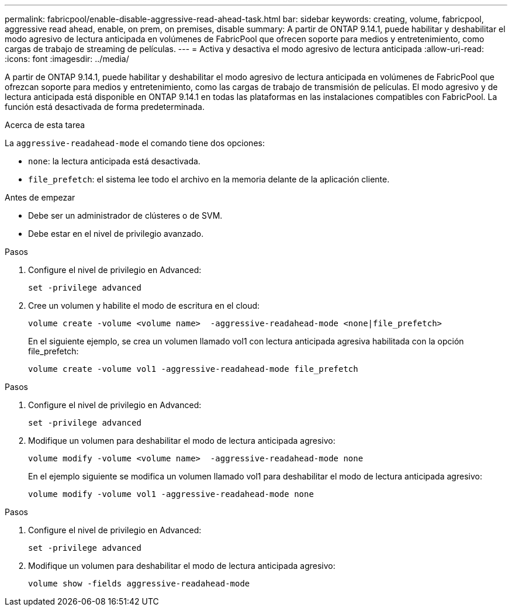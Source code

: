 ---
permalink: fabricpool/enable-disable-aggressive-read-ahead-task.html 
bar: sidebar 
keywords: creating, volume, fabricpool, aggressive read ahead, enable, on prem, on premises, disable 
summary: A partir de ONTAP 9.14.1, puede habilitar y deshabilitar el modo agresivo de lectura anticipada en volúmenes de FabricPool que ofrecen soporte para medios y entretenimiento, como cargas de trabajo de streaming de películas. 
---
= Activa y desactiva el modo agresivo de lectura anticipada
:allow-uri-read: 
:icons: font
:imagesdir: ../media/


[role="lead"]
A partir de ONTAP 9.14.1, puede habilitar y deshabilitar el modo agresivo de lectura anticipada en volúmenes de FabricPool que ofrezcan soporte para medios y entretenimiento, como las cargas de trabajo de transmisión de películas. El modo agresivo y de lectura anticipada está disponible en ONTAP 9.14.1 en todas las plataformas en las instalaciones compatibles con FabricPool. La función está desactivada de forma predeterminada.

.Acerca de esta tarea
La `aggressive-readahead-mode` el comando tiene dos opciones:

* `none`: la lectura anticipada está desactivada.
* `file_prefetch`: el sistema lee todo el archivo en la memoria delante de la aplicación cliente.


.Antes de empezar
* Debe ser un administrador de clústeres o de SVM.
* Debe estar en el nivel de privilegio avanzado.


.Pasos
. Configure el nivel de privilegio en Advanced:
+
[source, cli]
----
set -privilege advanced
----
. Cree un volumen y habilite el modo de escritura en el cloud:
+
[source, cli]
----
volume create -volume <volume name>  -aggressive-readahead-mode <none|file_prefetch>
----
+
En el siguiente ejemplo, se crea un volumen llamado vol1 con lectura anticipada agresiva habilitada con la opción file_prefetch:

+
[listing]
----
volume create -volume vol1 -aggressive-readahead-mode file_prefetch
----


.Pasos
. Configure el nivel de privilegio en Advanced:
+
[source, cli]
----
set -privilege advanced
----
. Modifique un volumen para deshabilitar el modo de lectura anticipada agresivo:
+
[source, cli]
----
volume modify -volume <volume name>  -aggressive-readahead-mode none
----
+
En el ejemplo siguiente se modifica un volumen llamado vol1 para deshabilitar el modo de lectura anticipada agresivo:

+
[listing]
----
volume modify -volume vol1 -aggressive-readahead-mode none
----


.Pasos
. Configure el nivel de privilegio en Advanced:
+
[source, cli]
----
set -privilege advanced
----
. Modifique un volumen para deshabilitar el modo de lectura anticipada agresivo:
+
[source, cli]
----
volume show -fields aggressive-readahead-mode
----

